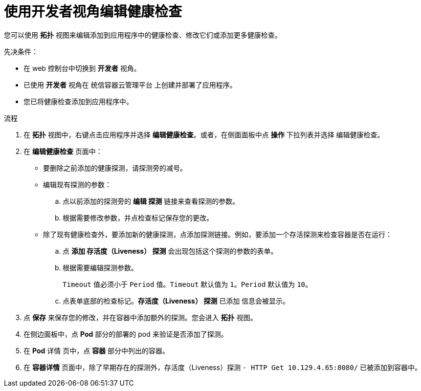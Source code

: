 // Module included in the following assemblies:
//
// applications/application-health

:_content-type: PROCEDURE
[id="odc-editing-health-checks"]
= 使用开发者视角编辑健康检查

您可以使用 *拓扑* 视图来编辑添加到应用程序中的健康检查、修改它们或添加更多健康检查。

.先决条件：
* 在 web 控制台中切换到 *开发者* 视角。
* 已使用 *开发者* 视角在 统信容器云管理平台 上创建并部署了应用程序。
* 您已将健康检查添加到应用程序中。

.流程
. 在 *拓扑* 视图中，右键点击应用程序并选择 *编辑健康检查*。或者，在侧面面板中点 *操作* 下拉列表并选择 编辑健康检查。
. 在 *编辑健康检查* 页面中：

* 要删除之前添加的健康探测，请探测旁的减号。
* 编辑现有探测的参数：
+
.. 点以前添加的探测旁的 *编辑 探测* 链接来查看探测的参数。
.. 根据需要修改参数，并点检查标记保存您的更改。
+
* 除了现有健康检查外，要添加新的健康探测，点添加探测链接。例如，要添加一个存活探测来检查容器是否在运行：
+
.. 点 *添加 存活度（Liveness） 探测* 会出现包括这个探测的参数的表单。
.. 根据需要编辑探测参数。
+
[注意]
====
`Timeout` 值必须小于 `Period` 值。`Timeout` 默认值为 `1`。`Period` 默认值为 `10`。
==== 
.. 点表单底部的检查标记。*存活度（Liveness） 探测* 已添加 信息会被显示。

. 点 *保存* 来保存您的修改，并在容器中添加额外的探测。您会进入 *拓扑* 视图。
. 在侧边面板中，点 *Pod* 部分的部署的 pod 来验证是否添加了探测。
. 在 *Pod* 详情 页中，点 *容器* 部分中列出的容器。
. 在 *容器详情* 页面中，除了早期存在的探测外，存活度（Liveness）探测 `- HTTP Get 10.129.4.65:8080/` 已被添加到容器中。
